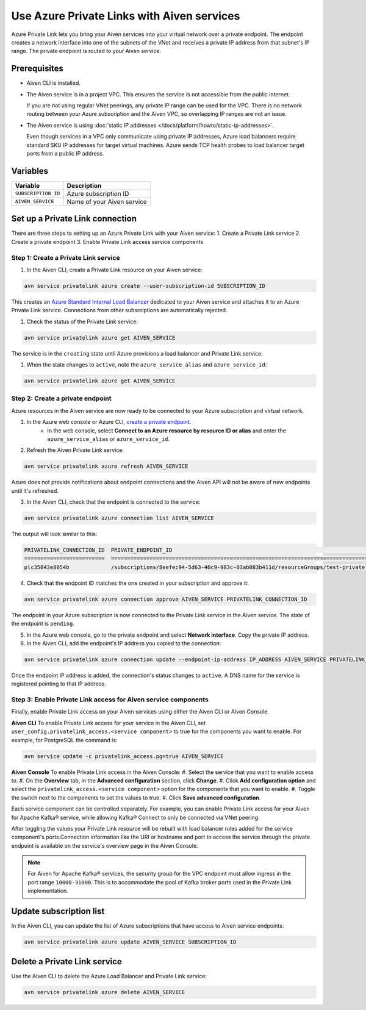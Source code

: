 Use Azure Private Links with Aiven services
=============================================

Azure Private Link lets you bring your Aiven services into your virtual network over a private endpoint. The endpoint creates a network interface into one of the subnets of the VNet and receives a private IP address from that subnet's IP range. The private endpoint is routed to your Aiven service.

Prerequisites
--------------

* Aiven CLI is installed.
* The Aiven service is in a project VPC. This ensures the service is not accessible from the public internet. 
  
  If you are not using regular VNet peerings, any private IP range can be used for the VPC. There is no network routing between your Azure subscription and the Aiven VPC, so overlapping IP ranges are not an issue.

* The Aiven service is using :doc:`static IP addresses </docs/platform/howto/static-ip-addresses>`.

  Even though services in a VPC only communicate using private IP addresses, Azure load balancers require standard SKU IP addresses for target virtual machines. Azure sends TCP health probes to load balancer target ports from a public IP address.

Variables
------------

.. list-table::
    :header-rows: 1
    :align: left

    * - Variable
      - Description

    * - ``SUBSCRIPTION_ID``
      - Azure subscription ID
    * - ``AIVEN_SERVICE``
      - Name of your Aiven service

Set up a Private Link connection
----------------------------------
There are three steps to setting up an Azure Private Link with your Aiven service:
1. Create a Private Link service
2. Create a private endpoint
3. Enable Private Link access service components

Step 1: Create a Private Link service
~~~~~~~~~~~~~~~~~~~~~~~~~~~~~~~~~~~~~~~

#. In the Aiven CLI, create a Private Link resource on your Aiven service:

.. code:: shell

    avn service privatelink azure create --user-subscription-id SUBSCRIPTION_ID

This creates an `Azure Standard Internal Load Balancer <https://learn.microsoft.com/en-us/azure/load-balancer/load-balancer-overview>`_ dedicated to your Aiven service and attaches it to an Azure Private Link service. Connections from other subscriptions are automatically rejected.

#. Check the status of the Private Link service:

.. code:: shell

    avn service privatelink azure get AIVEN_SERVICE

The service is in the ``creating`` state until Azure provisions a load balancer and Private Link service.

#. When the state changes to ``active``, note the ``azure_service_alias`` and ``azure_service_id``:

.. code:: shell

    avn service privatelink azure get AIVEN_SERVICE

Step 2: Create a private endpoint
~~~~~~~~~~~~~~~~~~~~~~~~~~~~~~~~~~

Azure resources in the Aiven service are now ready to be connected to your Azure subscription and virtual network.

1. In the Azure web console or Azure CLI, `create a private endpoint <https://learn.microsoft.com/en-us/azure/private-link/create-private-endpoint-portal?tabs=dynamic-ip>`_.
    * In the web console, select **Connect to an Azure resource by resource ID or alias** and enter the ``azure_service_alias`` or ``azure_service_id``.

2. Refresh the Aiven Private Link service:

.. code:: shell

    avn service privatelink azure refresh AIVEN_SERVICE

Azure does not provide notifications about endpoint connections and the Aiven API will not be aware of new endpoints until it's refreshed.

3. In the Aiven CLI, check that the endpoint is connected to the service:

.. code:: shell

    avn service privatelink azure connection list AIVEN_SERVICE

The output will look similar to this:

.. code:: shell

    PRIVATELINK_CONNECTION_ID  PRIVATE_ENDPOINT_ID                                                                                                                                         STATE                  USER_IP_ADDRESS
    =========================  ==========================================================================================================================================================  =====================  ===============
    plc35843e8054b             /subscriptions/8eefec94-5d63-40c9-983c-03ab083b411d/resourceGroups/test-privatelink/providers/Microsoft.Network/privateEndpoints/my-endpoint                pending-user-approval  null

4. Check that the endpoint ID matches the one created in your subscription and approve it:

.. code:: shell

    avn service privatelink azure connection approve AIVEN_SERVICE PRIVATELINK_CONNECTION_ID

The endpoint in your Azure subscription is now connected to the Private Link service in the Aiven service. The state of the endpoint is ``pending``.

5. In the Azure web console, go to the private endpoint and select **Network interface**. Copy the private IP address.

6. In the Aiven CLI, add the endpoint's IP address you copied to the connection:

.. code:: shell

    avn service privatelink azure connection update --endpoint-ip-address IP_ADDRESS AIVEN_SERVICE PRIVATELINK_CONNECTION_ID

Once the endpoint IP address is added, the connection's status changes to ``active``. A DNS name for the service is registered pointing to that IP address.

Step 3: Enable Private Link access for Aiven service components
~~~~~~~~~~~~~~~~~~~~~~~~~~~~~~~~~~~~~~~~~~~~~~~~~~~~~~~~~~~~~~~~

Finally, enable Private Link access on your Aiven services using either the Aiven CLI or Aiven Console.

**Aiven CLI**
To enable Private Link access for your service in the Aiven CLI, set ``user_config.privatelink_access.<service component>`` to true for the components you want to enable. For example, for PostgreSQL the command is:

.. code:: shell

    avn service update -c privatelink_access.pg=true AIVEN_SERVICE

**Aiven Console**
To enable Private Link access in the Aiven Console:
#. Select the service that you want to enable access to.
#. On the **Overview** tab, in the **Advanced configuration** section, click **Change**.
#. Click **Add configuration option** and select the ``privatelink_access.<service component>`` option for the components that you want to enable.
#. Toggle the switch next to the components to set the values to true.
#. Click **Save advanced configuration**.

Each service component can be controlled separately. For example, you can enable Private Link access for your Aiven for Apache Kafka® service, while allowing Kafka® Connect to only be connected via VNet peering.

After toggling the values your Private Link resource will be rebuilt with load balancer rules added for the service component's ports.Connection information like the URI or hostname and port to access the service through the private endpoint is available on the service's overview page in the Aiven Console. 

.. note:: For Aiven for Apache Kafka® services, the security group for the VPC endpoint must allow ingress in the port range ``10000-31000``. This is to accommodate the pool of Kafka broker ports used in the Private Link implementation.

Update subscription list
--------------------------
In the Aiven CLI, you can update the list of Azure subscriptions that have access to Aiven service endpoints:

.. code:: shell

    avn service privatelink azure update AIVEN_SERVICE SUBSCRIPTION_ID

Delete a Private Link service
------------------------------
Use the Aiven CLI to delete the Azure Load Balancer and Private Link service:

.. code:: shell

    avn service privatelink azure delete AIVEN_SERVICE
